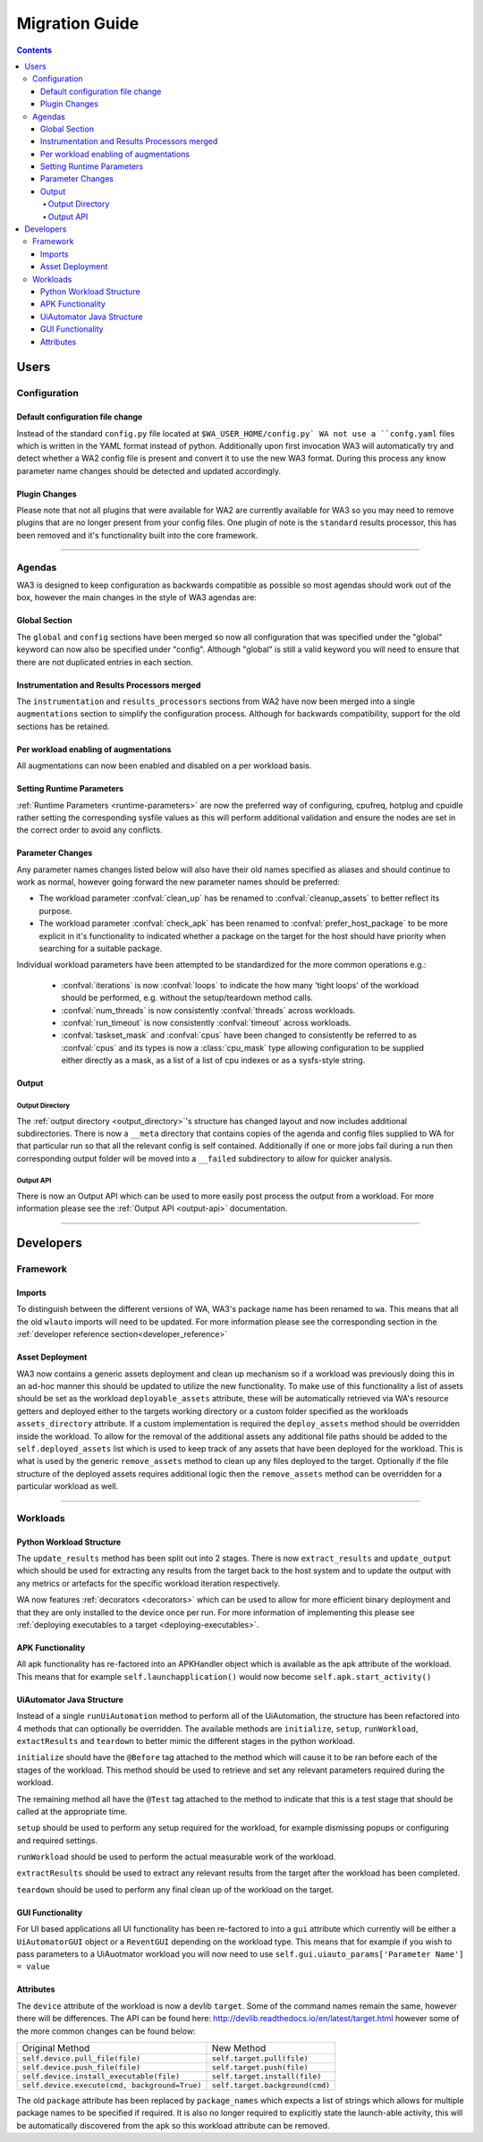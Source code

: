.. _migration-guide:

Migration Guide
================

.. contents:: Contents
   :depth: 4
   :local:

Users
"""""

Configuration
--------------

Default configuration file change
^^^^^^^^^^^^^^^^^^^^^^^^^^^^^^^^^^^
Instead of the standard ``config.py`` file located at ``$WA_USER_HOME/config.py`
WA not use a ``confg.yaml`` files which is written in the YAML format instead of
python. Additionally upon first invocation WA3 will automatically try and detect
whether a WA2 config file is present and convert it to use the new WA3 format.
During this process any know parameter name changes should be detected and
updated accordingly.

Plugin Changes
^^^^^^^^^^^^^^^
Please note that not all plugins that were available for WA2 are currently
available for WA3 so you may need to remove plugins that are no longer present
from your config files. One plugin of note is the ``standard`` results
processor, this has been removed and it's functionality built into the core
framework.

--------------------------------------------------------

Agendas
-------

WA3 is designed to keep configuration as backwards compatible as possible so
most agendas should work out of the box, however the main changes in the style
of WA3 agendas are:

Global Section
^^^^^^^^^^^^^^
The ``global`` and ``config`` sections have been merged so now all configuration
that was specified under the "global" keyword can now also be specified under
"config". Although "global"  is still a valid keyword you will need to ensure that
there are not duplicated entries in each section.

Instrumentation and Results Processors merged
^^^^^^^^^^^^^^^^^^^^^^^^^^^^^^^^^^^^^^^^^^^^^^

The ``instrumentation`` and ``results_processors`` sections from WA2 have now
been merged into a single ``augmentations`` section to simplify the
configuration process. Although for backwards compatibility, support for the old
sections has be retained.


Per workload enabling of augmentations
^^^^^^^^^^^^^^^^^^^^^^^^^^^^^^^^^^^^^^
All augmentations can now been enabled and disabled on a per workload basis.


Setting Runtime Parameters
^^^^^^^^^^^^^^^^^^^^^^^^^^
:ref:`Runtime Parameters <runtime-parameters>` are now the preferred way of
configuring, cpufreq, hotplug and cpuidle rather setting the corresponding
sysfile values as this will perform additional validation and ensure the nodes
are set in the correct order to avoid any conflicts.

Parameter Changes
^^^^^^^^^^^^^^^^^
Any parameter names changes listed below will also have their old names
specified as aliases and should continue to work as normal, however going forward
the new parameter names should be preferred:

- The workload parameter :confval:`clean_up` has be renamed to :confval:`cleanup_assets` to
  better reflect its purpose.

- The workload parameter :confval:`check_apk` has been renamed to
  :confval:`prefer_host_package` to be more explicit in it's functionality to indicated
  whether a package on the target for the host should have priority when
  searching for a suitable package.

Individual workload parameters have been attempted to be standardized for the
more common operations e.g.:

  - :confval:`iterations` is now :confval:`loops` to indicate the how many
    'tight loops' of the workload should be performed, e.g. without the
    setup/teardown method calls.
  - :confval:`num_threads` is now consistently :confval:`threads` across workloads.
  - :confval:`run_timeout` is now consistently :confval:`timeout` across workloads.
  - :confval:`taskset_mask` and :confval:`cpus` have been changed to
    consistently be referred to as :confval:`cpus` and its types is now
    a :class:`cpu_mask` type allowing configuration to be supplied either
    directly as a mask, as a list of a list of cpu indexes or as a sysfs-style
    string.

Output
^^^^^^^
Output Directory
~~~~~~~~~~~~~~~~
The :ref:`output directory <output_directory>`'s structure has changed layout
and now includes additional subdirectories. There is now a ``__meta`` directory
that contains copies of the agenda and config files supplied to WA for that
particular run so that all the relevant config is self contained. Additionally
if one or more jobs fail during a run then corresponding output folder will be
moved into a ``__failed`` subdirectory to allow for quicker analysis.


Output API
~~~~~~~~~~
There is now an Output API which can be used to more easily post process the
output from a workload. For more information please see the
:ref:`Output API <output-api>` documentation.


-----------------------------------------------------------

Developers
""""""""""""

Framework
---------

Imports
^^^^^^^

To distinguish between the different versions of WA, WA3's package name has been
renamed to ``wa``. This means that all the old ``wlauto`` imports will need to
be updated. For more information please see the corresponding section in the
:ref:`developer reference section<developer_reference>`

Asset Deployment
^^^^^^^^^^^^^^^^^^
WA3 now contains a generic assets deployment and clean up mechanism so if a
workload was previously doing this in an ad-hoc manner this should be updated to
utilize the new functionality. To make use of this functionality a list of
assets should be set as the workload ``deployable_assets`` attribute, these will
be automatically retrieved via WA's resource getters and deployed either to the
targets working directory or a custom folder specified as the workloads
``assets_directory`` attribute. If a custom implementation is required the
``deploy_assets`` method should be overridden inside the workload. To allow for
the removal of the additional assets any additional file paths should be added
to the ``self.deployed_assets`` list which is used to keep track of any assets
that have been deployed for the workload. This is what is used by the generic
``remove_assets`` method to clean up any files deployed to the target.
Optionally if the file structure of the deployed assets requires additional
logic then the ``remove_assets`` method can be overridden for a particular
workload as well.

--------------------------------------------------------

Workloads
---------

Python Workload Structure
^^^^^^^^^^^^^^^^^^^^^^^^^^
The ``update_results`` method has been split out into 2 stages. There is now
``extract_results`` and ``update_output`` which should be used for extracting
any results from the target back to the host system and to update the output
with any metrics or artefacts for the specific workload iteration respectively.

WA now features :ref:`decorators <decorators>` which can be used to allow for more efficient
binary deployment and that they are only installed to the device once per run. For
more information of implementing this please see
:ref:`deploying executables to a target <deploying-executables>`.


APK Functionality
^^^^^^^^^^^^^^^^^
All apk functionality has re-factored into an APKHandler object which is
available as the apk attribute of the workload. This means that for example
``self.launchapplication()`` would now become ``self.apk.start_activity()``


UiAutomator Java Structure
^^^^^^^^^^^^^^^^^^^^^^^^^^
Instead of a single ``runUiAutomation`` method to perform all of the UiAutomation,
the structure has been refactored into 4 methods that can optionally be overridden.
The available methods are ``initialize``, ``setup``, ``runWorkload``, ``extactResults``
and ``teardown`` to better mimic the different stages in the python workload.


``initialize`` should have the ``@Before`` tag attached to the method which will cause it
to be ran before each of the stages of the workload. This method should be used to retrieve
and set any relevant parameters required during the workload.

The remaining method all have the ``@Test`` tag attached to the method to indicate that this
is a test stage that should be called at the appropriate time.

``setup`` should be used to perform any setup required for the workload, for
example dismissing popups or configuring and required settings.

``runWorkload`` should be used to perform the actual measurable work of the workload.

``extractResults`` should be used to extract any relevant results from the
target after the workload has been completed.

``teardown`` should be used to perform any final clean up of the workload on the target.

GUI Functionality
^^^^^^^^^^^^^^^^^
For UI based applications all UI functionality has been re-factored to into a
``gui`` attribute which currently will be either a ``UiAutomatorGUI`` object or
a ``ReventGUI`` depending on the workload type. This means that for example if
you wish to pass parameters to a UiAuotmator workload you will now need to use
``self.gui.uiauto_params['Parameter Name'] = value``

Attributes
^^^^^^^^^^
The ``device`` attribute of the workload is now a devlib ``target``. Some of the
command names remain the same, however there will be differences. The API can be
found here: http://devlib.readthedocs.io/en/latest/target.html however some of
the more common changes can be found below:


+----------------------------------------------+---------------------------------+
| Original Method                              | New Method                      |
+----------------------------------------------+---------------------------------+
|``self.device.pull_file(file)``               | ``self.target.pull(file)``      |
+----------------------------------------------+---------------------------------+
|``self.device.push_file(file)``               | ``self.target.push(file)``      |
+----------------------------------------------+---------------------------------+
|``self.device.install_executable(file)``      |  ``self.target.install(file)``  |
+----------------------------------------------+---------------------------------+
|``self.device.execute(cmd, background=True)`` |  ``self.target.background(cmd)``|
+----------------------------------------------+---------------------------------+


The old ``package`` attribute has been replaced by ``package_names`` which
expects a list of strings which allows for multiple package names to be
specified if required. It is also no longer required to explicitly state the
launch-able activity, this will be automatically discovered from the apk so this
workload attribute can be removed.

